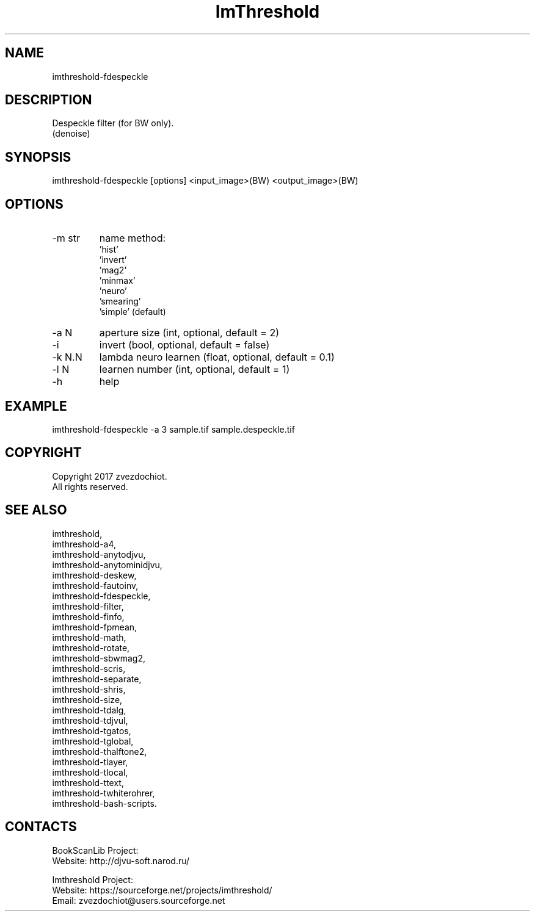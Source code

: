 .TH "ImThreshold" 1 0.20210430 "30 Apr 2021" "User Manual"

.SH NAME
imthreshold-fdespeckle

.SH DESCRIPTION
Despeckle filter (for BW only).
 (denoise)

.SH SYNOPSIS
imthreshold-fdespeckle [options] <input_image>(BW) <output_image>(BW)

.SH OPTIONS
.TP
-m str
name method:
    'hist'
    'invert'
    'mag2'
    'minmax'
    'neuro'
    'smearing'
    'simple' (default)
.TP
-a N
aperture size (int, optional, default = 2)
.TP
-i
invert (bool, optional, default = false)
.TP
-k N.N
lambda neuro learnen (float, optional, default = 0.1)
.TP
-l N
learnen number (int, optional, default = 1)
.TP
-h
help

.SH EXAMPLE
imthreshold-fdespeckle -a 3 sample.tif sample.despeckle.tif

.SH COPYRIGHT
Copyright 2017 zvezdochiot.
 All rights reserved.

.SH SEE ALSO
 imthreshold,
 imthreshold-a4,
 imthreshold-anytodjvu,
 imthreshold-anytominidjvu,
 imthreshold-deskew,
 imthreshold-fautoinv,
 imthreshold-fdespeckle,
 imthreshold-filter,
 imthreshold-finfo,
 imthreshold-fpmean,
 imthreshold-math,
 imthreshold-rotate,
 imthreshold-sbwmag2,
 imthreshold-scris,
 imthreshold-separate,
 imthreshold-shris,
 imthreshold-size,
 imthreshold-tdalg,
 imthreshold-tdjvul,
 imthreshold-tgatos,
 imthreshold-tglobal,
 imthreshold-thalftone2,
 imthreshold-tlayer,
 imthreshold-tlocal,
 imthreshold-ttext,
 imthreshold-twhiterohrer,
 imthreshold-bash-scripts.

.SH CONTACTS
BookScanLib Project:
 Website: http://djvu-soft.narod.ru/

Imthreshold Project:
 Website: https://sourceforge.net/projects/imthreshold/
 Email: zvezdochiot@users.sourceforge.net
